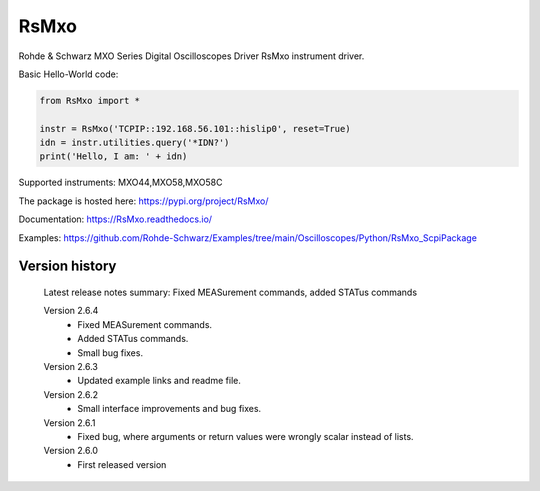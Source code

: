 ==================================
 RsMxo
==================================

.. image:: https://img.shields.io/pypi/v/RsMxo.svg
   :target: https://pypi.org/project/ RsMxo/

.. image:: https://readthedocs.org/projects/sphinx/badge/?version=master
   :target: https://RsMxo.readthedocs.io/

.. image:: https://img.shields.io/pypi/l/RsMxo.svg
   :target: https://pypi.python.org/pypi/RsMxo/

.. image:: https://img.shields.io/pypi/pyversions/pybadges.svg
   :target: https://img.shields.io/pypi/pyversions/pybadges.svg

.. image:: https://img.shields.io/pypi/dm/RsMxo.svg
   :target: https://pypi.python.org/pypi/RsMxo/

Rohde & Schwarz MXO Series Digital Oscilloscopes Driver RsMxo instrument driver.

Basic Hello-World code:

.. code-block:: python

    from RsMxo import *

    instr = RsMxo('TCPIP::192.168.56.101::hislip0', reset=True)
    idn = instr.utilities.query('*IDN?')
    print('Hello, I am: ' + idn)

Supported instruments: MXO44,MXO58,MXO58C

The package is hosted here: https://pypi.org/project/RsMxo/

Documentation: https://RsMxo.readthedocs.io/

Examples: https://github.com/Rohde-Schwarz/Examples/tree/main/Oscilloscopes/Python/RsMxo_ScpiPackage
	


Version history
----------------

	Latest release notes summary: Fixed MEASurement commands, added STATus commands

	Version 2.6.4
		- Fixed MEASurement commands.
		- Added STATus commands.
		- Small bug fixes.

	Version 2.6.3
		- Updated example links and readme file.

	Version 2.6.2
		- Small interface improvements and bug fixes.

	Version 2.6.1
		- Fixed bug, where arguments or return values were wrongly scalar instead of lists.

	Version 2.6.0
		- First released version
